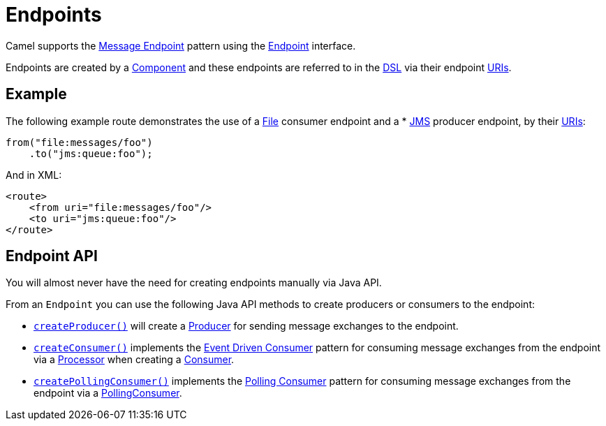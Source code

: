 = Endpoints

Camel supports the xref:components:eips:message-endpoint.adoc[Message Endpoint] pattern
using the https://www.javadoc.io/doc/org.apache.camel/camel-api/current/org/apache/camel/Endpoint.html[Endpoint]
interface.

Endpoints are created by a xref:component.adoc[Component] and these endpoints are referred
to in the xref:dsl.adoc[DSL] via their endpoint xref:uris.adoc[URIs].

== Example

The following example route demonstrates the use of a xref:components::file-component.adoc[File]
consumer endpoint and a * xref:components::jms-component.adoc[JMS] producer endpoint,
by their xref:manual::uris.adoc[URIs]:

[source,java]
----
from("file:messages/foo")
    .to("jms:queue:foo");
----

And in XML:

[source,xml]
----
<route>
    <from uri="file:messages/foo"/>
    <to uri="jms:queue:foo"/>
</route>
----

== Endpoint API

You will almost never have the need for creating endpoints manually via Java API.

From an `Endpoint` you can use the following Java API methods to create producers or consumers to the endpoint:

* https://www.javadoc.io/doc/org.apache.camel/camel-api/current/org/apache/camel/Endpoint.html#createProducer--[`createProducer()`]
will create a
https://www.javadoc.io/doc/org.apache.camel/camel-api/current/org/apache/camel/Producer.html[Producer]
for sending message exchanges to the endpoint.

* https://www.javadoc.io/doc/org.apache.camel/camel-api/current/org/apache/camel/Endpoint.html#createConsumer-org.apache.camel.Processor[`createConsumer()`]
implements the xref:components:eips:eventDrivenConsumer-eip.adoc[Event Driven Consumer]
pattern for consuming message exchanges from the endpoint via a
https://www.javadoc.io/doc/org.apache.camel/camel-api/current/org/apache/camel/Processor.html[Processor]
when creating a
https://www.javadoc.io/doc/org.apache.camel/camel-api/current/org/apache/camel/Consumer.html[Consumer].

* https://www.javadoc.io/doc/org.apache.camel/camel-api/current/org/apache/camel/Endpoint.html#createPollingConsumer[`createPollingConsumer()`]
implements the xref:components:eips:polling-consumer.adoc[Polling Consumer] pattern for
consuming message exchanges from the endpoint via a
https://www.javadoc.io/doc/org.apache.camel/camel-api/current/org/apache/camel/PollingConsumer.html[PollingConsumer].


